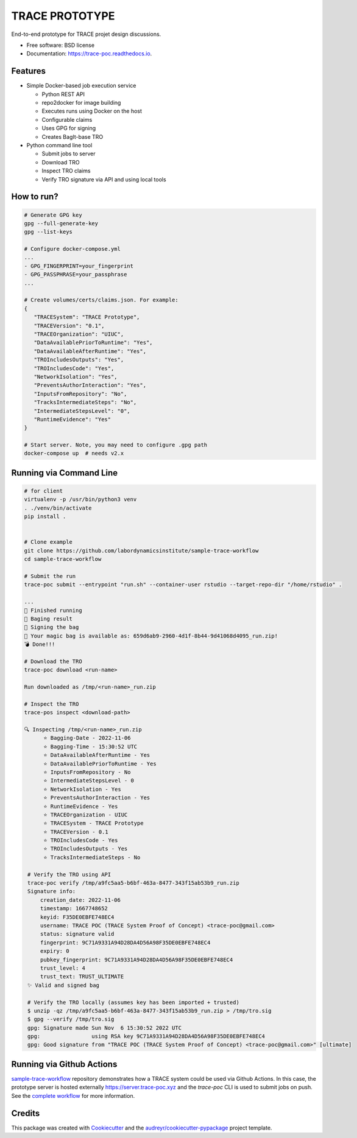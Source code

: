 ===============
TRACE PROTOTYPE
===============


.. image:: https://img.shields.io/pypi/v/trace_poc.svg
        :target: https://pypi.python.org/pypi/trace_poc

.. image:: https://img.shields.io/travis/Xarthisius/trace_poc.svg
        :target: https://travis-ci.com/Xarthisius/trace_poc

.. image:: https://readthedocs.org/projects/trace-poc/badge/?version=latest
        :target: https://trace-poc.readthedocs.io/en/latest/?version=latest
        :alt: Documentation Status


End-to-end prototype for TRACE projet design discussions.

* Free software: BSD license
* Documentation: https://trace-poc.readthedocs.io.


Features
--------

* Simple Docker-based job execution service

  * Python REST API
  * repo2docker for image building
  * Executes runs using Docker on the host
  * Configurable claims
  * Uses GPG for signing
  * Creates BagIt-base TRO 

* Python command line tool

  * Submit jobs to server
  * Download TRO
  * Inspect TRO claims 
  * Verify TRO signature via API and using local tools 

How to run?
-----------

.. code-block::
 

   # Generate GPG key
   gpg --full-generate-key
   gpg --list-keys

   # Configure docker-compose.yml
   ...
   - GPG_FINGERPRINT=your_fingerprint
   - GPG_PASSPHRASE=your_passphrase
   ...

   # Create volumes/certs/claims.json. For example:
   {
      "TRACESystem": "TRACE Prototype",
      "TRACEVersion": "0.1",
      "TRACEOrganization": "UIUC",
      "DataAvailablePriorToRuntime": "Yes",
      "DataAvailableAfterRuntime": "Yes",
      "TROIncludesOutputs": "Yes",
      "TROIncludesCode": "Yes",
      "NetworkIsolation": "Yes",
      "PreventsAuthorInteraction": "Yes",
      "InputsFromRepository": "No",
      "TracksIntermediateSteps": "No",
      "IntermediateStepsLevel": "0",
      "RuntimeEvidence": "Yes"
   }

   # Start server. Note, you may need to configure .gpg path
   docker-compose up  # needs v2.x

Running via Command Line
------------------------

.. code-block::

   # for client
   virtualenv -p /usr/bin/python3 venv
   . ./venv/bin/activate
   pip install .


   # Clone example
   git clone https://github.com/labordynamicsinstitute/sample-trace-workflow
   cd sample-trace-workflow

   # Submit the run
   trace-poc submit --entrypoint "run.sh" --container-user rstudio --target-repo-dir "/home/rstudio" .

   ...
   🤘 Finished running
   👛 Baging result
   📜 Signing the bag
   📩 Your magic bag is available as: 659d6ab9-2960-4d1f-8b44-9d41068d4095_run.zip!
   💣 Done!!!

   # Download the TRO
   trace-poc download <run-name>

   Run downloaded as /tmp/<run-name>_run.zip

   # Inspect the TRO
   trace-pos inspect <download-path>

   🔍 Inspecting /tmp/<run-name>_run.zip
	 ⭐ Bagging-Date - 2022-11-06
	 ⭐ Bagging-Time - 15:30:52 UTC
	 ⭐ DataAvailableAfterRuntime - Yes
	 ⭐ DataAvailablePriorToRuntime - Yes
	 ⭐ InputsFromRepository - No
	 ⭐ IntermediateStepsLevel - 0
	 ⭐ NetworkIsolation - Yes
	 ⭐ PreventsAuthorInteraction - Yes
	 ⭐ RuntimeEvidence - Yes
	 ⭐ TRACEOrganization - UIUC
	 ⭐ TRACESystem - TRACE Prototype
	 ⭐ TRACEVersion - 0.1
	 ⭐ TROIncludesCode - Yes
	 ⭐ TROIncludesOutputs - Yes
	 ⭐ TracksIntermediateSteps - No

    # Verify the TRO using API
    trace-poc verify /tmp/a9fc5aa5-b6bf-463a-8477-343f15ab53b9_run.zip
    Signature info:
	creation_date: 2022-11-06
	timestamp: 1667748652
	keyid: F35DE0EBFE748EC4
	username: TRACE POC (TRACE System Proof of Concept) <trace-poc@gmail.com>
	status: signature valid
	fingerprint: 9C71A9331A94D28DA4D56A98F35DE0EBFE748EC4
	expiry: 0
	pubkey_fingerprint: 9C71A9331A94D28DA4D56A98F35DE0EBFE748EC4
	trust_level: 4
	trust_text: TRUST_ULTIMATE
    ✨ Valid and signed bag

    # Verify the TRO locally (assumes key has been imported + trusted)
    $ unzip -qz /tmp/a9fc5aa5-b6bf-463a-8477-343f15ab53b9_run.zip > /tmp/tro.sig
    $ gpg --verify /tmp/tro.sig
    gpg: Signature made Sun Nov  6 15:30:52 2022 UTC
    gpg:                using RSA key 9C71A9331A94D28DA4D56A98F35DE0EBFE748EC4
    gpg: Good signature from "TRACE POC (TRACE System Proof of Concept) <trace-poc@gmail.com>" [ultimate]


Running via Github Actions
--------------------------

`sample-trace-workflow
<https://github.com/transparency-certified/sample-trace-workflow>`_
repository demonstrates how a TRACE system could be used via Github Actions. In
this case, the prototype server is hosted externally
https://server.trace-poc.xyz and the `trace-poc` CLI is used to submit jobs on
push. See the `complete workflow
<https://github.com/transparency-certified/sample-trace-workflow/blob/main/.github/workflows/compute.yml>`_
for more information.


Credits
-------

This package was created with Cookiecutter_ and the `audreyr/cookiecutter-pypackage`_ project template.

.. _Cookiecutter: https://github.com/audreyr/cookiecutter
.. _`audreyr/cookiecutter-pypackage`: https://github.com/audreyr/cookiecutter-pypackage
